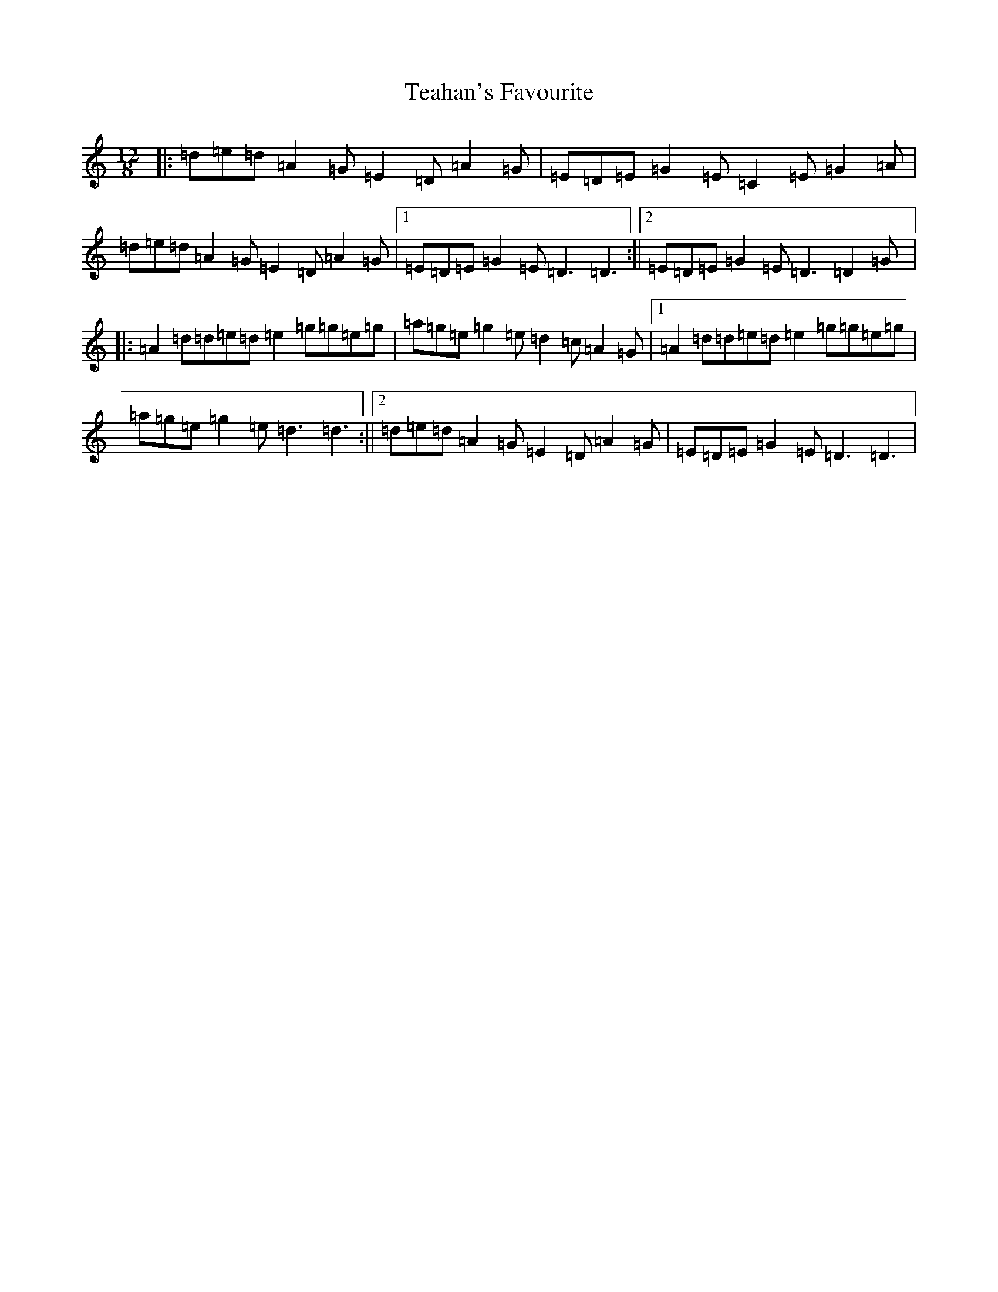 X: 11686
T: Teahan's Favourite
S: https://thesession.org/tunes/2613#setting6802
Z: D Major
R: slide
M: 12/8
L: 1/8
K: C Major
|:=d=e=d=A2=G=E2=D=A2=G|=E=D=E=G2=E=C2=E=G2=A|=d=e=d=A2=G=E2=D=A2=G|1=E=D=E=G2=E=D3=D3:||2=E=D=E=G2=E=D3=D2=G|:=A2=d=d=e=d=e2=g=g=e=g|=a=g=e=g2=e=d2=c=A2=G|1=A2=d=d=e=d=e2=g=g=e=g|=a=g=e=g2=e=d3=d3:||2=d=e=d=A2=G=E2=D=A2=G|=E=D=E=G2=E=D3=D3|